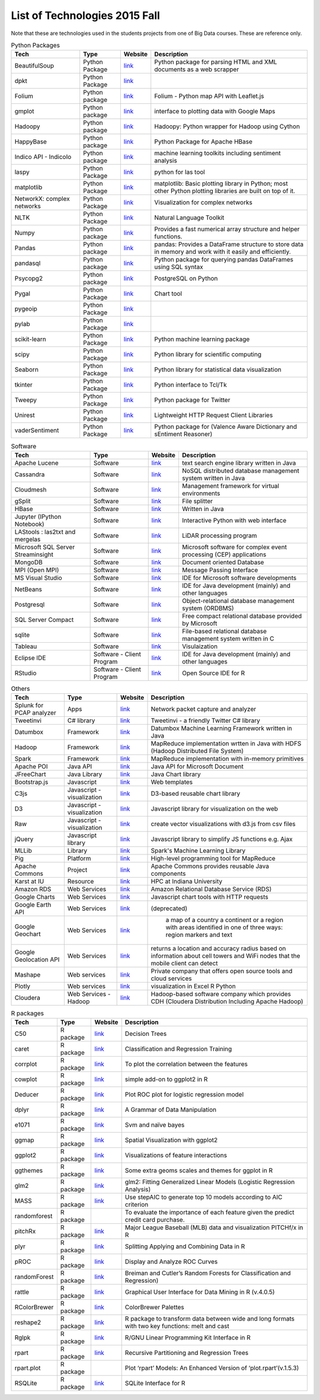 .. _ref-list-of-tech-2015-fall:

List of Technologies 2015 Fall
===============================================================================

Note that these are technologies used in the students projects from one of Big
Data courses.  These are reference only.

.. csv-table:: Python Packages
   :header: Tech,Type,Website,Description

      BeautifulSoup,Python Package,`link <https://pypi.python.org/pypi/beautifulsoup4>`_, Python package for parsing HTML and XML documents as a web scrapper
      dpkt,Python Package,`link <https://dpkt.readthedocs.org/en/latest/>`_,
      Folium,Python package,`link <http://folium.readthedocs.org/en/latest/>`_,Folium - Python map API with Leaflet.js
      gmplot,Python package,`link <https://pypi.python.org/pypi/gmplot/1.0.5>`_,interface to plotting data with Google Maps
      Hadoopy,Python package,`link <https://hadoopy.readthedocs.org/en/latest/>`_,Hadoopy: Python wrapper for Hadoop using Cython
      HappyBase,Python package,`link <https://happybase.readthedocs.org/en/latest/>`_,Python Package for Apache HBase
      Indico API - IndicoIo,Python package,`link <https://github.com/IndicoDataSolutions/IndicoIo-python>`_,machine learning toolkits including sentiment analysis
      laspy,Python Package,`link <http://laspy.readthedocs.org/en/latest/>`_,python for las tool
      matplotlib,Python Package,`link <http://matplotlib.org/>`_,matplotlib: Basic plotting library in Python; most other Python plotting libraries are built on top of it.
      NetworkX: complex networks,Python Package,`link <https://networkx.github.io/>`_,Visualization for complex networks
      NLTK,Python Package,`link <http://www.nltk.org/>`_,Natural Language Toolkit
      Numpy,Python package,`link <http://www.numpy.org/>`_,"Provides a fast numerical array structure and helper functions."
      Pandas,Python package,`link <http://pandas.pydata.org/>`_,"pandas: Provides a DataFrame structure to store data in memory and work with it easily and efficiently."
      pandasql,Python package,`link <https://pypi.python.org/pypi/pandasql>`_,Python package for querying pandas DataFrames using SQL syntax
      Psycopg2,Python package,`link <http://initd.org/psycopg/>`_,PostgreSQL on Python
      Pygal,Python Package,`link <http://www.pygal.org/en/latest/>`_,Chart tool
      pygeoip,Python Package,`link <http://pygeoip.readthedocs.org/en/v0.3.1/getting-started.html>`_,
      pylab,Python Package,`link <http://scipy.github.io/old-wiki/pages/PyLab>`_,
      scikit-learn,Python Package,`link <http://scikit-learn.org/stable/>`_,"Python machine learning package"
      scipy,Python Package,`link <http://www.scipy.org/>`_,Python library for scientific computing
      Seaborn,Python Package,`link <http://stanford.edu/~mwaskom/software/seaborn/>`_,Python library for statistical data visualization
      tkinter,Python Package,`link <https://docs.python.org/2/library/tkinter.html>`_,Python interface to Tcl/Tk
      Tweepy,Python Package,`link <http://www.tweepy.org/>`_,Python package for Twitter
      Unirest,Python Package,`link <http://unirest.io/>`_,"Lightweight HTTP Request Client Libraries"
      vaderSentiment,Python Package,`link <https://github.com/cjhutto/vaderSentiment>`_,Python package for (Valence Aware Dictionary and sEntiment Reasoner)

.. csv-table:: Software
   :header: Tech,Type,Website,Description

      Apache Lucene,Software,`link <https://lucene.apache.org/>`_,text search engine library written in Java
      Cassandra,Software,`link <http://cassandra.apache.org/>`_,NoSQL distributed database management system written in Java
      Cloudmesh,Software,`link <https://cloudmesh.github.io/>`_,Management framework for virtual environments
      gSplit,Software,`link <http://www.gdgsoft.com/gsplit/>`_,File splitter
      HBase,Software,`link <https://hbase.apache.org/>`_,Written in Java
      Jupyter (IPython Notebook),Software,`link <http://jupyter.org/>`_,Interactive Python with web interface
      LAStools : las2txt and mergelas,Software,`link <http://www.cs.unc.edu/~isenburg/lastools/>`_,LiDAR processing program
      Microsoft SQL Server Streaminsight,Software,`link <https://technet.microsoft.com/en-us/library/ee362541(v=sql.111).aspx>`_,Microsoft software for complex event processing (CEP) applications
      MongoDB,Software,`link <https://www.mongodb.com/>`_,Document oriented Database
      MPI (Open MPI),Software,`link <http://www.open-mpi.org/>`_,Message Passing Interface
      MS Visual Studio,Software,`link <https://www.visualstudio.com/en-us/visual-studio-homepage-vs.aspx>`_,IDE for Microsoft software developments
      NetBeans,Software,`link <https://netbeans.org/>`_,IDE for Java development (mainly) and other languages
      Postgresql,Software,`link <http://www.postgresql.org/>`_,Object-relational database management system (ORDBMS)
      SQL Server Compact,Software,`link <https://msdn.microsoft.com/en-us/data/ff687142.aspx>`_,Free compact relational database provided by Microsoft
      sqlite,Software,`link <https://www.sqlite.org/>`_,File-based relational database management system written in C
      Tableau,Software,`link <http://www.tableau.com/>`_,Visulaization
      Eclipse IDE,Software - Client Program,`link <https://eclipse.org/downloads/>`_,IDE for Java development (mainly) and other languages
      RStudio,Software - Client Program,`link <https://www.rstudio.com/>`_,Open Source IDE for R


.. csv-table:: Others
   :header: Tech,Type,Website,Description

     Splunk for PCAP analyzer,Apps,`link <https://splunkbase.splunk.com/app/2748/>`_,Network packet capture and analyzer
     Tweetinvi,C# library,`link <https://tweetinvi.codeplex.com/>`_,Tweetinvi - a friendly Twitter C# library
     Datumbox,Framework,`link <https://github.com/datumbox/datumbox-framework/>`_,"Datumbox Machine Learning Framework written in Java"
      Hadoop,Framework,`link <https://hadoop.apache.org/>`_,MapReduce implementation wrtten in Java with HDFS (Hadoop Distributed File System)
      Spark,Framework,`link <http://spark.apache.org/>`_,MapReduce implementation with in-memory primitives
      Apache POI,Java API,`link <https://poi.apache.org/>`_,Java API for Microsoft Document
      JFreeChart,Java Library,`link <http://www.jfree.org/jfreechart/>`_,Java Chart library
      Bootstrap.js,Javascript,`link <http://getbootstrap.com/javascript/>`_,Web templates
      C3js,Javascript - visualization,`link <http://c3js.org/>`_,D3-based reusable chart library
      D3,Javascript - visualization,`link <http://d3js.org/>`_,Javascript library for visualization on the web
      Raw ,Javascript - visualization,`link <https://github.com/densitydesign/raw/>`_,create vector visualizations with d3.js from csv files
      jQuery,Javascript library,`link <https://jquery.com/>`_,Javascript library to simplify JS functions e.g. Ajax
      MLLib,Library,`link <http://spark.apache.org/mllib/>`_,Spark's Machine Learning Library
      Pig,Platform,`link <https://pig.apache.org/>`_,High-level programming tool for MapReduce
      Apache Commons,Project,`link <https://commons.apache.org/>`_,Apache Commons provides reusable Java components
      Karst at IU,Resource,`link <https://kb.iu.edu/d/bezu>`_,HPC at Indiana University
      Amazon RDS,Web Services,`link <https://aws.amazon.com/rds/>`_,Amazon Relational Database Service (RDS)
      Google Charts,Web Services,`link <https://developers.google.com/chart/?hl=en>`_,Javascript chart tools with HTTP requests
      Google Earth API,Web Services,`link <https://developers.google.com/earth/?hl=en>`_,(deprecated)
      Google Geochart,Web Services,`link <https://developers.google.com/chart/interactive/docs/gallery/geochart?hl=en>`_," a map of a country a continent or a region with areas identified in one of three ways: region markers and text"
      Google Geolocation API,Web Services,`link <https://developers.google.com/maps/documentation/geolocation/intro?hl=en>`_,returns a location and accuracy radius based on information about cell towers and WiFi nodes that the mobile client can detect
      Mashape,Web services,`link <https://www.mashape.com/>`_,Private company that offers open source tools and cloud services
      Plotly,Web services,`link <https://plot.ly/>`_,"visualization in Excel R Python"
      Cloudera,Web Services - Hadoop,`link <http://www.cloudera.com/>`_,Hadoop-based software company which provides CDH (Cloudera Distribution Including Apache Hadoop)

.. csv-table:: R packages
   :header: Tech,Type,Website,Description

      C50,R package,`link <https://cran.r-project.org/web/packages/C50/index.html>`_,Decision Trees
      caret,R package,`link <http://caret.r-forge.r-project.org/>`_,Classification and Regression Training
      corrplot,R package,`link <https://cran.r-project.org/web/packages/corrplot/vignettes/corrplot-intro.html>`_,To plot the correlation between the features
      cowplot,R package,`link <https://cran.r-project.org/web/packages/cowplot/vignettes/introduction.html>`_,simple add-on to ggplot2 in R
      Deducer,R package,`link <https://cran.r-project.org/web/packages/Deducer/index.html>`_,Plot ROC plot for logistic regression model
      "dplyr",R package,`link <https://cran.rstudio.com/web/packages/dplyr/vignettes/introduction.html>`_,A Grammar of Data Manipulation
      e1071,R package,`link <https://cran.r-project.org/web/packages/e1071/index.html>`_,Svm and naïve bayes
      ggmap,R package,`link <https://cran.r-project.org/web/packages/ggmap/index.html>`_,Spatial Visualization with ggplot2
      ggplot2,R package,`link <http://ggplot2.org/>`_,Visualizations of feature interactions
      ggthemes,R package,`link <https://cran.r-project.org/web/packages/ggthemes/vignettes/ggthemes.html>`_,"Some extra geoms scales and themes for ggplot in R"
      glm2,R package,`link <https://cran.r-project.org/web/packages/glm2/index.html>`_,glm2: Fitting Generalized Linear Models (Logistic Regression Analysis)
      MASS,R package,`link <https://cran.r-project.org/web/packages/MASS/index.html>`_,Use stepAIC to generate top 10 models according to AIC criterion
      "randomforest",R package,,To evaluate the importance of each feature given the predict credit card purchase.
      "pitchRx",R package,`link <http://cpsievert.github.io/pitchRx/>`_,Major League Baseball (MLB) data and visualization PITCHf/x in R
      plyr,R package,`link <https://cran.r-project.org/web/packages/plyr/index.html>`_,"Splitting Applying and Combining Data in R"
      pROC,R package,`link <https://cran.r-project.org/web/packages/pROC/index.html>`_,Display and Analyze ROC Curves
      randomForest,R package,`link <https://cran.r-project.org/web/packages/randomForest/index.html>`_,Breiman and Cutler’s Random Forests for Classification and Regression)
      rattle,R package,`link <https://cran.r-project.org/web/packages/rattle/index.html>`_,Graphical User Interface for Data Mining in R (v.4.0.5)
      RColorBrewer,R package,`link <https://cran.r-project.org/web/packages/RColorBrewer/index.html>`_,ColorBrewer Palettes
      reshape2,R package,`link <https://cran.r-project.org/web/packages/reshape2/index.html>`_,R package to transform data between wide and long formats with two key functions: melt and cast
      Rglpk,R package,`link <https://cran.r-project.org/web/packages/Rglpk/index.html>`_,R/GNU Linear Programming Kit Interface in R
      rpart,R package,`link <https://cran.r-project.org/web/packages/rpart/index.html>`_,Recursive Partitioning and Regression Trees
      rpart.plot,R package,,Plot ‘rpart’ Models: An Enhanced Version of ‘plot.rpart’(v.1.5.3)
      "RSQLite",R package,`link <https://cran.r-project.org/web/packages/RSQLite/index.html>`_,SQLite Interface for R

